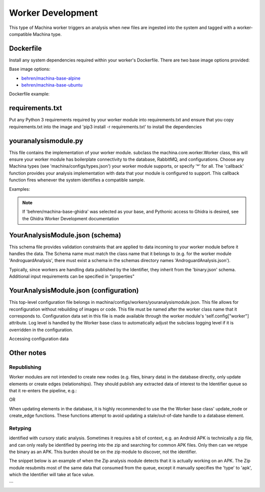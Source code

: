 Worker Development
===================================

This type of Machina worker triggers an analysis when new files are ingested into the system and tagged with a worker-compatible Machina type.


Dockerfile
-----------------------------------

Install any system dependencies required within your worker's Dockerfile.  There are two base image options provided:

Base image options:

- `behren/machina-base-alpine <https://hub.docker.com/repository/docker/behren/machina-base-alpine>`_  
- `behren/machina-base-ubuntu <https://hub.docker.com/repository/docker/behren/machina-base-ubuntu>`_

Dockerfile example:

.. code-block:: dockerfile
    :caption: example dockerfile

    FROM behren/machina-base-ubuntu:latest
    ...
    RUN apt update && apt install libz-dev
    ...


requirements.txt
-----------------------------------

Put any Python 3 requirements required by your worker module into requirements.txt 
and ensure that you copy requirements.txt into the image and 'pip3 install -r requirements.txt' to install the dependencies

youranalysismodule.py
-----------------------------------

This file contains the implementation of your worker module. subclass the machina.core.worker.Worker class, this will ensure your worker module has boilerplate connectivity to the database, RabbitMQ, and configurations.  
Choose any Machina types (see 'machina/configs/types.json') your worker module supports, or specify '*' for all.
The 'callback' function provides your analysis implementation with data that your module is configured to support.  This callback function fires whenever the system identifies a compatible sample.

Examples:

.. code-block:: python3
    :caption: youranalysismodule.py handles zip data

    class YourAnalysisModule(Worker):
        types = ["zip"]

        def __init__(self, *args, **kwargs):
            super(YourAnalysisModule, self).__init__(*args, **kwargs)
            ...

        def callback(self, data, properties):
            data = json.loads(data)

.. code-block:: python3
    :caption: youranalysismodule.py handles all data types

    class YourAnalysisModule(Worker):
        types = ["*"]

        def __init__(self, *args, **kwargs):
            super(YourAnalysisModule, self).__init__(*args, **kwargs)
            ...

        def callback(self, data, properties):
            data = json.loads(data)

.. code-block:: python3
    :caption: youranalysismodule.py handles all data types except zip

    class YourAnalysisModule(Worker):
        types_blacklist = ["zip"]

        def __init__(self, *args, **kwargs):
            super(YourAnalysisModule, self).__init__(*args, **kwargs)
            ...

        def callback(self, data, properties):
            data = json.loads(data)

.. note::
    If 'behren/machina-base-ghidra' was selected as your base, and Pythonic access to Ghidra is desired, see the Ghidra Worker Development documentation

YourAnalysisModule.json (schema)
-----------------------------------

This schema file provides validation constraints that are applied to data incoming to your worker module before it handles the data.  The Schema name must match the
class name that it belongs to (e.g. for the worker module 'AndroguardAnalysis', there must exist a schema in the schemas directory names 'AndroguardAnalysis.json').

Typically, since workers are handling data published by the Identifier, they inherit from the 'binary.json' schema. Additional input requirements can be specified in "properties"

.. code-block:: json
    :caption: YourAnalysisModule.json 

    {
        "allOf": [{ "$ref": "binary.json"}],
        "properties": {}
    }

YourAnalysisModule.json (configuration)
-----------------------------------

This top-level configuration file belongs in machina/configs/workers/youranalysismodule.json.  This file allows for reconfiguration without rebuilding of images or code.  This file
must be named after the worker class name that it corresponds to.  Configuration data set in this file is made available through the worker module's 'self.config["worker"] attribute.
Log level is handled by the Worker base class to automatically adjust the subclass logging level if it is overridden in the configuration.


.. code-block:: json
    :caption: YourAnalysisModule.json

    {
        "log_level": "debug",
        "hash_algorithms": ["md5", "sha256"]
    }

Accessing configuration data

.. code-block:: python3
    :caption: YourAnalysisModule.py

    class YourAnalysisModule(Worker):
        types = ["zip"] 
    ...
    def callback(self, data, properties):
        self.logger.info(self.config['worker']['hash_algorithms'])

Other notes
-----------------------------------

Republishing
++++++++++

Worker modules are not intended to create new nodes (e.g. files, binary data) in the database directly, only update elements or create edges (relationships).  
They should publish any extracted data of interest to the Identifier queue so that it re-enters the pipeline, e.g.:

.. code-block:: python3
    :caption: YourAnalysisModule.py

    class YourAnalysisModule(Worker):
        next_queues = ['Identifier']
        ...
        
        def callback(self, data, properties):
            ...
            self.publish_next(json.dumps(data)) # publish to queues configured in 'next_queues'

OR 

.. code-block:: python3
    :caption: YourAnalysisModule.py

    class MyWorker(Worker):
        ...
        def callback(self, data, properties):
            ...
            self.publish(json.dumps(data), queues=['Identifier']) # publish to 'Identifier'

When updating elements in the database, it is highly recommended to use the the Worker base class' update_node or create_edge functions.  These functions attempt to avoid updating a stale/out-of-date handle to a database element. 

Retyping
++++++++++

identified with cursory static analysis.  Sometimes it requires a bit of context, e.g. an Android APK is technically a zip file, and can only really be identified by peering into the zip and searching for common APK files.  Only then can we retype the binary as an APK. This burden should be on the zip module to discover, not the identifier.

The snippet below is an example of when the Zip analysis module detects that it is actually working on an APK.  The Zip module resubmits most of the same data that consumed from the queue, except it manually specifies the 'type' to 'apk', which the Identifier will take at face value.

.. code-block:: python3
    :caption: YourAnalysisModule.py

    def callback(self, data, properties):
        ...
        body = {
            "data": data_encoded,
            "origin": {
                "ts": data['ts'],
                "md5": data['hashes']['md5'],
                "uid": data['uid'],
                "type": data['type']
            },
            'type': 'apk'
        }

        self.publish(json.dumps(data), queues=['Identifier']) # publish to 'Identifier'

```  
